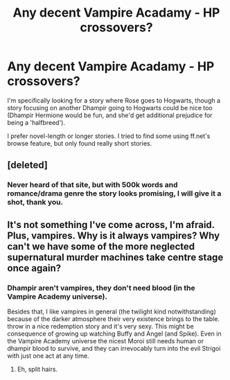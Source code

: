#+TITLE: Any decent Vampire Acadamy - HP crossovers?

* Any decent Vampire Acadamy - HP crossovers?
:PROPERTIES:
:Author: Riversz
:Score: 6
:DateUnix: 1435346867.0
:DateShort: 2015-Jun-26
:FlairText: Request
:END:
I'm specifically looking for a story where Rose goes to Hogwarts, though a story focusing on another Dhampir going to Hogwarts could be nice too (Dhampir Hermione would be fun, and she'd get additional prejudice for being a 'halfbreed').

I prefer novel-length or longer stories. I tried to find some using ff.net's browse feature, but only found really short stories.


** [deleted]
:PROPERTIES:
:Score: 2
:DateUnix: 1435414347.0
:DateShort: 2015-Jun-27
:END:

*** Never heard of that site, but with 500k words and romance/drama genre the story looks promising, I will give it a shot, thank you.
:PROPERTIES:
:Author: Riversz
:Score: 1
:DateUnix: 1435414940.0
:DateShort: 2015-Jun-27
:END:


** It's not something I've come across, I'm afraid. Plus, vampires. Why is it always vampires? Why can't we have some of the more neglected supernatural murder machines take centre stage once again?
:PROPERTIES:
:Author: darklooshkin
:Score: 1
:DateUnix: 1435400214.0
:DateShort: 2015-Jun-27
:END:

*** Dhampir aren't vampires, they don't need blood (in the Vampire Academy universe).

Besides that, I like vampires in general (the twilight kind notwithstanding) because of the darker atmosphere their very existence brings to the table. throw in a nice redemption story and it's very sexy. This might be consequence of growing up watching Buffy and Angel (and Spike). Even in the Vampire Academy universe the nicest Moroi still needs human or dhampir blood to survive, and they can irrevocably turn into the evil Strigoi with just one act at any time.
:PROPERTIES:
:Author: Riversz
:Score: 2
:DateUnix: 1435403973.0
:DateShort: 2015-Jun-27
:END:

**** Eh, split hairs.
:PROPERTIES:
:Score: 0
:DateUnix: 1435523317.0
:DateShort: 2015-Jun-29
:END:
